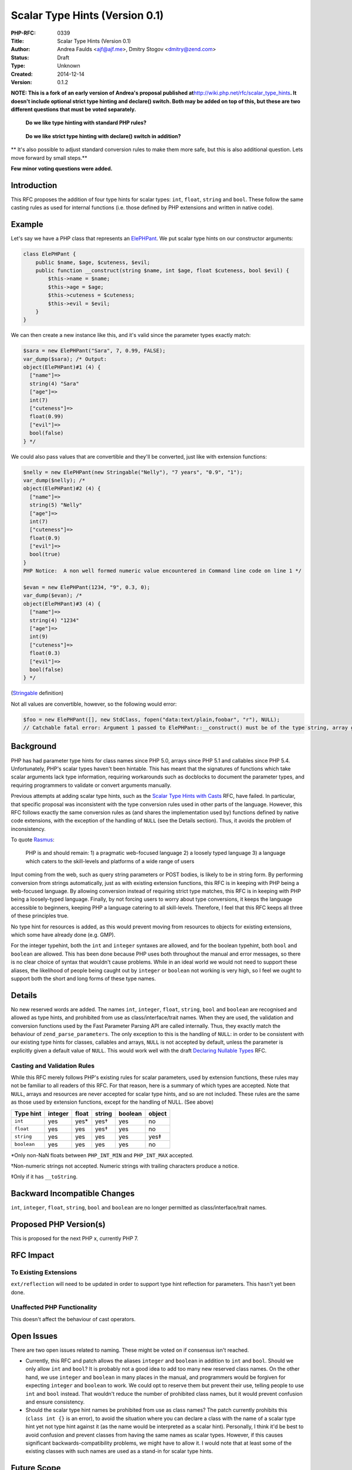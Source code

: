 Scalar Type Hints (Version 0.1)
===============================

:PHP-RFC: 0339
:Title: Scalar Type Hints (Version 0.1)
:Author: Andrea Faulds <ajf@ajf.me>, Dmitry Stogov <dmitry@zend.com>
:Status: Draft
:Type: Unknown
:Created: 2014-12-14
:Version: 0.1.2

**NOTE: This is a fork of an early version of Andrea's proposal
published at**\ http://wiki.php.net/rfc/scalar_type_hints\ **. It
doesn't include optional strict type hinting and declare() switch. Both
may be added on top of this, but these are two different questions that
must be voted separately.**

   **Do we like type hinting with standard PHP rules?**

..

   **Do we like strict type hinting with declare() switch in addition?**

\*\* It's also possible to adjust standard conversion rules to make them
more safe, but this is also additional question. Lets move forward by
small steps.*\*

**Few minor voting questions were added.**

Introduction
------------

This RFC proposes the addition of four type hints for scalar types:
``int``, ``float``, ``string`` and ``bool``. These follow the same
casting rules as used for internal functions (i.e. those defined by PHP
extensions and written in native code).

Example
-------

Let's say we have a PHP class that represents an
`ElePHPant <http://php.net/elephpant.php>`__. We put scalar type hints
on our constructor arguments:

.. code:: php

   class ElePHPant {
       public $name, $age, $cuteness, $evil;
       public function __construct(string $name, int $age, float $cuteness, bool $evil) {
           $this->name = $name;
           $this->age = $age;
           $this->cuteness = $cuteness;
           $this->evil = $evil;
       }
   }

We can then create a new instance like this, and it's valid since the
parameter types exactly match:

.. code:: php

   $sara = new ElePHPant("Sara", 7, 0.99, FALSE);
   var_dump($sara); /* Output:
   object(ElePHPant)#1 (4) {
     ["name"]=>
     string(4) "Sara"
     ["age"]=>
     int(7)
     ["cuteness"]=>
     float(0.99)
     ["evil"]=>
     bool(false)
   } */

We could also pass values that are convertible and they'll be converted,
just like with extension functions:

.. code:: php

   $nelly = new ElePHPant(new Stringable("Nelly"), "7 years", "0.9", "1");
   var_dump($nelly); /*
   object(ElePHPant)#2 (4) {
     ["name"]=>
     string(5) "Nelly"
     ["age"]=>
     int(7)
     ["cuteness"]=>
     float(0.9)
     ["evil"]=>
     bool(true)
   }
   PHP Notice:  A non well formed numeric value encountered in Command line code on line 1 */

   $evan = new ElePHPant(1234, "9", 0.3, 0);
   var_dump($evan); /*
   object(ElePHPant)#3 (4) {
     ["name"]=>
     string(4) "1234"
     ["age"]=>
     int(9)
     ["cuteness"]=>
     float(0.3)
     ["evil"]=>
     bool(false)
   } */

(`Stringable <https://gist.github.com/TazeTSchnitzel/613b8ec4c629b945f92f>`__
definition)

Not all values are convertible, however, so the following would error:

.. code:: php

   $foo = new ElePHPant([], new StdClass, fopen("data:text/plain,foobar", "r"), NULL);
   // Catchable fatal error: Argument 1 passed to ElePHPant::__construct() must be of the type string, array given

Background
----------

PHP has had parameter type hints for class names since PHP 5.0, arrays
since PHP 5.1 and callables since PHP 5.4. Unfortunately, PHP's scalar
types haven't been hintable. This has meant that the signatures of
functions which take scalar arguments lack type information, requiring
workarounds such as docblocks to document the parameter types, and
requiring programmers to validate or convert arguments manually.

Previous attempts at adding scalar type hints, such as the `Scalar Type
Hints with Casts </rfc/scalar_type_hinting_with_cast>`__ RFC, have
failed. In particular, that specific proposal was inconsistent with the
type conversion rules used in other parts of the language. However, this
RFC follows exactly the same conversion rules as (and shares the
implementation used by) functions defined by native code extensions,
with the exception of the handling of ``NULL`` (see the Details
section). Thus, it avoids the problem of inconsistency.

To quote `Rasmus <http://news.php.net/php.internals/71525>`__:

   PHP is and should remain:
   1) a pragmatic web-focused language
   2) a loosely typed language
   3) a language which caters to the skill-levels and platforms of a
   wide range of users

Input coming from the web, such as query string parameters or POST
bodies, is likely to be in string form. By performing conversion from
strings automatically, just as with existing extension functions, this
RFC is in keeping with PHP being a web-focused language. By allowing
conversion instead of requiring strict type matches, this RFC is in
keeping with PHP being a loosely-typed language. Finally, by not forcing
users to worry about type conversions, it keeps the language accessible
to beginners, keeping PHP a language catering to all skill-levels.
Therefore, I feel that this RFC keeps all three of these principles
true.

No type hint for resources is added, as this would prevent moving from
resources to objects for existing extensions, which some have already
done (e.g. GMP).

For the integer typehint, both the ``int`` and ``integer`` syntaxes are
allowed, and for the boolean typehint, both ``bool`` and ``boolean`` are
allowed. This has been done because PHP uses both throughout the manual
and error messages, so there is no clear choice of syntax that wouldn't
cause problems. While in an ideal world we would not need to support
these aliases, the likelihood of people being caught out by ``integer``
or ``boolean`` not working is very high, so I feel we ought to support
both the short and long forms of these type names.

Details
-------

No new reserved words are added. The names ``int``, ``integer``,
``float``, ``string``, ``bool`` and ``boolean`` are recognised and
allowed as type hints, and prohibited from use as class/interface/trait
names. When they are used, the validation and conversion functions used
by the Fast Parameter Parsing API are called internally. Thus, they
exactly match the behaviour of ``zend_parse_parameters``. The only
exception to this is the handling of ``NULL``: in order to be consistent
with our existing type hints for classes, callables and arrays, ``NULL``
is not accepted by default, unless the parameter is explicitly given a
default value of ``NULL``. This would work well with the draft
`Declaring Nullable Types </rfc/nullable_typehints>`__ RFC.

Casting and Validation Rules
~~~~~~~~~~~~~~~~~~~~~~~~~~~~

While this RFC merely follows PHP's existing rules for scalar
parameters, used by extension functions, these rules may not be familiar
to all readers of this RFC. For that reason, here is a summary of which
types are accepted. Note that ``NULL``, arrays and resources are never
accepted for scalar type hints, and so are not included. These rules are
the same as those used by extension functions, except for the handling
of NULL. (See above)

=========== ======= ===== ====== ======= ======
Type hint   integer float string boolean object
=========== ======= ===== ====== ======= ======
``int``     yes     yes\* yes†   yes     no
``float``   yes     yes   yes†   yes     no
``string``  yes     yes   yes    yes     yes‡
``boolean`` yes     yes   yes    yes     no
=========== ======= ===== ====== ======= ======

\*Only non-NaN floats between ``PHP_INT_MIN`` and ``PHP_INT_MAX``
accepted.

†Non-numeric strings not accepted. Numeric strings with trailing
characters produce a notice.

‡Only if it has ``__toString``.

Backward Incompatible Changes
-----------------------------

``int``, ``integer``, ``float``, ``string``, ``bool`` and ``boolean``
are no longer permitted as class/interface/trait names.

Proposed PHP Version(s)
-----------------------

This is proposed for the next PHP x, currently PHP 7.

RFC Impact
----------

To Existing Extensions
~~~~~~~~~~~~~~~~~~~~~~

``ext/reflection`` will need to be updated in order to support type hint
reflection for parameters. This hasn't yet been done.

Unaffected PHP Functionality
~~~~~~~~~~~~~~~~~~~~~~~~~~~~

This doesn't affect the behaviour of cast operators.

Open Issues
-----------

There are two open issues related to naming. These might be voted on if
consensus isn't reached.

-  Currently, this RFC and patch allows the aliases ``integer`` and
   ``boolean`` in addition to ``int`` and ``bool``. Should we only allow
   ``int`` and ``bool``? It is probably not a good idea to add too many
   new reserved class names. On the other hand, we use ``integer`` and
   ``boolean`` in many places in the manual, and programmers would be
   forgiven for expecting ``integer`` and ``boolean`` to work. We could
   opt to reserve them but prevent their use, telling people to use
   ``int`` and ``bool`` instead. That wouldn't reduce the number of
   prohibited class names, but it would prevent confusion and ensure
   consistency.

-  Should the scalar type hint names be prohibited from use as class
   names? The patch currently prohibits this (``class int {}`` is an
   error), to avoid the situation where you can declare a class with the
   name of a scalar type hint yet not type hint against it (as the name
   would be interpreted as a scalar hint). Personally, I think it'd be
   best to avoid confusion and prevent classes from having the same
   names as scalar types. However, if this causes significant
   backwards-compatibility problems, we might have to allow it. I would
   note that at least some of the existing classes with such names are
   used as a stand-in for scalar type hints.

Future Scope
------------

If return types were added, such as with the `Return Type
Hinting </rfc/returntypehinting>`__ RFC, scalar type hints should be
supported. A possible matter of debate would be whether or not to allow
conversions in that case, given that some of the reasons cited for
parameter type conversion may not be applicable.

Proposed Voting Choices
-----------------------

As this is a language change, this RFC requires a 2/3 majority to pass.
It will be a Yes/No vote.

Question: Allow scalar type hinting with standard conversion rules?
~~~~~~~~~~~~~~~~~~~~~~~~~~~~~~~~~~~~~~~~~~~~~~~~~~~~~~~~~~~~~~~~~~~

Voting Choices
^^^^^^^^^^^^^^

-  Yes
-  No

Few additional minor questions require 50%+1 majority

Question: Allow integer and boolean aliases in type hints (in addition to int and bool)?
~~~~~~~~~~~~~~~~~~~~~~~~~~~~~~~~~~~~~~~~~~~~~~~~~~~~~~~~~~~~~~~~~~~~~~~~~~~~~~~~~~~~~~~~

.. _voting-choices-1:

Voting Choices
^^^^^^^^^^^^^^

-  Yes
-  No

Question: Prohibit classes with conflicting names Int, Integer, Bool, etc?
~~~~~~~~~~~~~~~~~~~~~~~~~~~~~~~~~~~~~~~~~~~~~~~~~~~~~~~~~~~~~~~~~~~~~~~~~~

.. _voting-choices-2:

Voting Choices
^^^^^^^^^^^^^^

-  Yes
-  No

Question: Allow resource type hint?
~~~~~~~~~~~~~~~~~~~~~~~~~~~~~~~~~~~

.. _voting-choices-3:

Voting Choices
^^^^^^^^^^^^^^

-  Yes
-  No

Patches and Tests
-----------------

https://github.com/php/php-src/pull/1044

Implementation
--------------

After the project is implemented, this section should contain

#. the version(s) it was merged to
#. a link to the git commit(s)
#. a link to the PHP manual entry for the feature

References
----------

-  Previous discussions on the internals mailing list about scalar type
   hinting:
   `one <http://marc.info/?l=php-internals&w=2&r=1&s=scalar+type+hinting&q=t>`__,
   `two <http://marc.info/?w=2&r=1&s=scalar+type+hint&q=t>`__,
   `three <http://marc.info/?t=133056746300001&r=1&w=2>`__,
   `four <http://marc.info/?w=2&r=1&s=scalar+type&q=t>`__

Changelog
---------

-  v0.1.2 - fork of v0.1.1. Added minor voting questions.
-  v0.1.1 - Added table summarising casting and validation rules
-  v0.1 - Initial drafts

Additional Metadata
-------------------

:Original Authors: Andrea Faulds, ajf@ajf.me, Dmitry Stogov dmitry@zend.com
:Original Date: 2014-12-14 (initial draft; put Under Discussion 2014-12-31)
:Original Status: Under Discussion
:Slug: scalar_type_hints_v_0_1
:Wiki URL: https://wiki.php.net/rfc/scalar_type_hints_v_0_1
